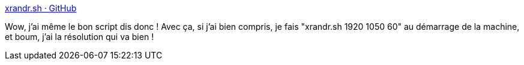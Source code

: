 :jbake-type: post
:jbake-status: published
:jbake-title: xrandr.sh · GitHub
:jbake-tags: linux,affichage,script,configuration,open-source,_mois_oct.,_année_2020
:jbake-date: 2020-10-10
:jbake-depth: ../
:jbake-uri: shaarli/1602324230000.adoc
:jbake-source: https://nicolas-delsaux.hd.free.fr/Shaarli?searchterm=https%3A%2F%2Fgist.github.com%2Fchirag64%2F7853413&searchtags=linux+affichage+script+configuration+open-source+_mois_oct.+_ann%C3%A9e_2020
:jbake-style: shaarli

https://gist.github.com/chirag64/7853413[xrandr.sh · GitHub]

Wow, j'ai même le bon script dis donc ! Avec ça, si j'ai bien compris, je fais "xrandr.sh 1920 1050 60" au démarrage de la machine, et boum, j'ai la résolution qui va bien !
